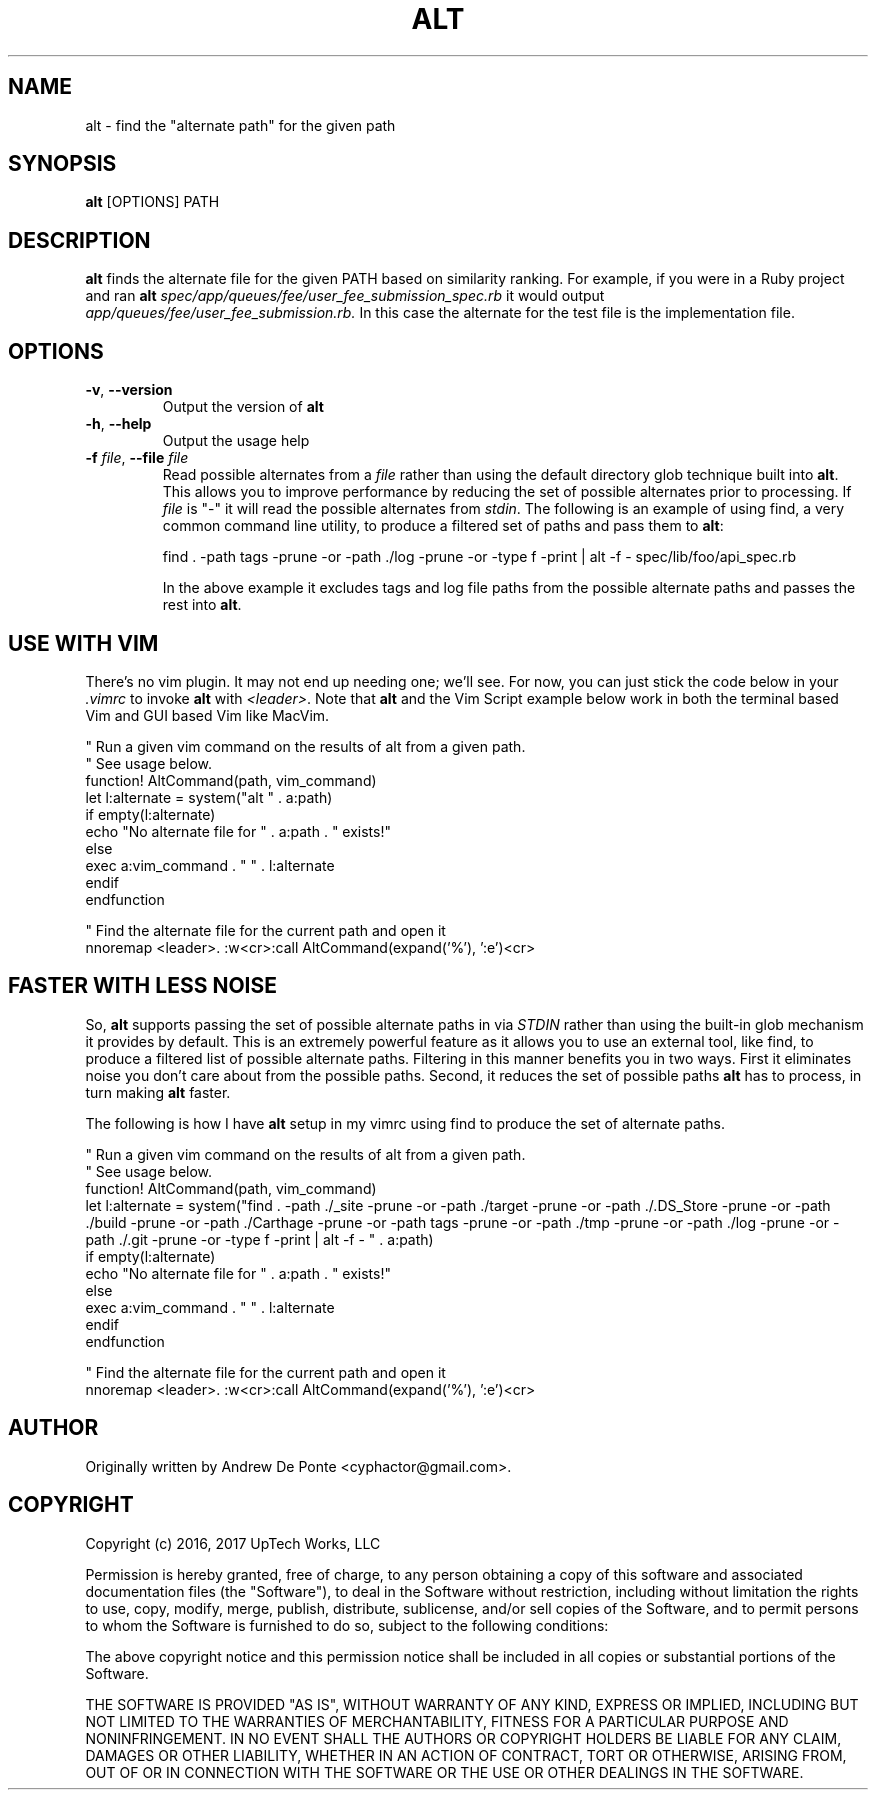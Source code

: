 .TH ALT 1
.SH NAME
alt \- find the "alternate path" for the given path
.SH SYNOPSIS
.B alt
[OPTIONS] PATH
.SH DESCRIPTION
.B alt
finds the alternate file for the given PATH based on similarity ranking. For example, if you were in a Ruby project and ran
.B alt
.IR spec/app/queues/fee/user_fee_submission_spec.rb
it would output
.IR app/queues/fee/user_fee_submission.rb.
In this case the alternate for the test file is the implementation file.
.SH OPTIONS
.TP
.BR \-v ", " \-\-version
Output the version of \fBalt\fR
.TP
.BR \-h ", " \-\-help
Output the usage help
.TP
.BR "\fB\-f\fR \fIfile\fR, \fB\-\-file\fR \fIfile\fR"
Read possible alternates from a \fIfile\fR rather than using the default
directory glob technique built into \fBalt\fR. This allows you to improve
performance by reducing the set of possible alternates prior to processing. If
\fIfile\fR is "-" it will read the possible alternates from \fIstdin\fR. The
following is an example of using find, a very common command line utility, to
produce a filtered set of paths and pass them to \fBalt\fR:

    find . -path tags -prune -or -path ./log -prune -or -type f -print | alt -f - spec/lib/foo/api_spec.rb

In the above example it excludes tags and log file paths from the possible
alternate paths and passes the rest into \fBalt\fR.
.SH USE WITH VIM
There's no vim plugin. It may not end up needing one; we'll see. For now, you
can just stick the code below in your \fI.vimrc\fR to invoke \fBalt\fR with
\fI<leader>\fR. Note that \fBalt\fR and the Vim Script example below work in
both the terminal based Vim and GUI based Vim like MacVim.

    " Run a given vim command on the results of alt from a given path.
    " See usage below.
    function! AltCommand(path, vim_command)
      let l:alternate = system("alt " . a:path)
      if empty(l:alternate)
        echo "No alternate file for " . a:path . " exists!"
      else
        exec a:vim_command . " " . l:alternate
      endif
    endfunction

    " Find the alternate file for the current path and open it
    nnoremap <leader>. :w<cr>:call AltCommand(expand('%'), ':e')<cr>

.SH FASTER WITH LESS NOISE
So, \fBalt\fR supports passing the set of possible alternate paths in via
\fISTDIN\fR rather than using the built\-in glob mechanism it provides by
default. This is an extremely powerful feature as it allows you to use an
external tool, like find, to produce a filtered list of possible alternate
paths. Filtering in this manner benefits you in two ways. First it eliminates
noise you don't care about from the possible paths. Second, it reduces the set
of possible paths \fBalt\fR has to process, in turn making \fBalt\fR faster.

The following is how I have \fBalt\fR setup in my vimrc using find to produce
the set of alternate paths.

    " Run a given vim command on the results of alt from a given path.
    " See usage below.
    function! AltCommand(path, vim_command)
      let l:alternate = system("find . -path ./_site -prune -or -path ./target -prune -or -path ./.DS_Store -prune -or -path ./build -prune -or -path ./Carthage -prune -or -path tags -prune -or -path ./tmp -prune -or -path ./log -prune -or -path ./.git -prune -or -type f -print | alt -f - " . a:path)
      if empty(l:alternate)
        echo "No alternate file for " . a:path . " exists!"
      else
        exec a:vim_command . " " . l:alternate
      endif
    endfunction

    " Find the alternate file for the current path and open it
    nnoremap <leader>. :w<cr>:call AltCommand(expand('%'), ':e')<cr>

.SH AUTHOR
Originally written by Andrew De Ponte <cyphactor@gmail.com>.
.SH COPYRIGHT
Copyright (c) 2016, 2017 UpTech Works, LLC

Permission is hereby granted, free of charge, to any person obtaining a copy
of this software and associated documentation files (the "Software"), to deal
in the Software without restriction, including without limitation the rights
to use, copy, modify, merge, publish, distribute, sublicense, and/or sell
copies of the Software, and to permit persons to whom the Software is
furnished to do so, subject to the following conditions:

The above copyright notice and this permission notice shall be included in
all copies or substantial portions of the Software.

THE SOFTWARE IS PROVIDED "AS IS", WITHOUT WARRANTY OF ANY KIND, EXPRESS OR
IMPLIED, INCLUDING BUT NOT LIMITED TO THE WARRANTIES OF MERCHANTABILITY,
FITNESS FOR A PARTICULAR PURPOSE AND NONINFRINGEMENT. IN NO EVENT SHALL THE
AUTHORS OR COPYRIGHT HOLDERS BE LIABLE FOR ANY CLAIM, DAMAGES OR OTHER
LIABILITY, WHETHER IN AN ACTION OF CONTRACT, TORT OR OTHERWISE, ARISING FROM,
OUT OF OR IN CONNECTION WITH THE SOFTWARE OR THE USE OR OTHER DEALINGS IN
THE SOFTWARE.
